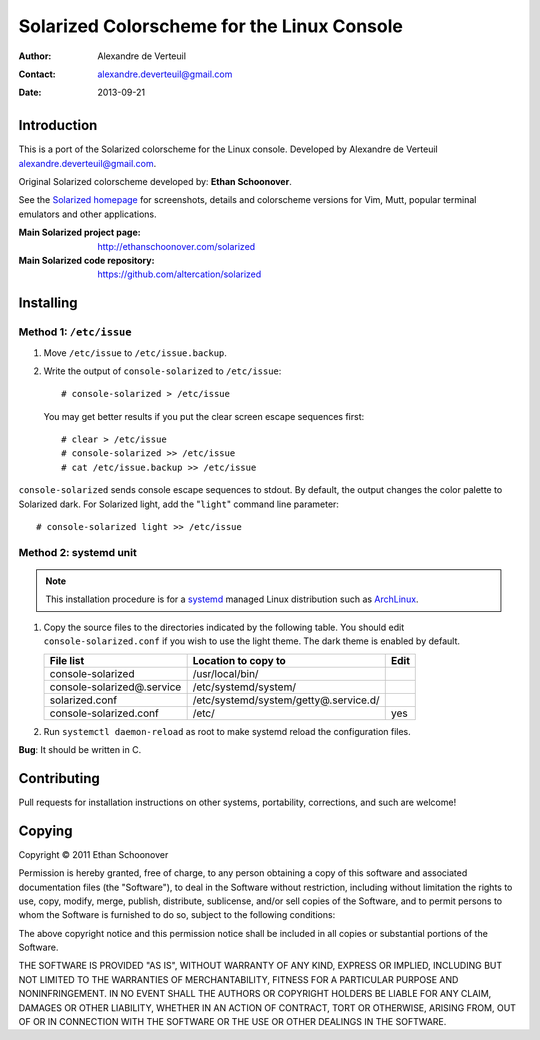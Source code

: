 .. -*- coding: utf-8 -*-

===========================================
Solarized Colorscheme for the Linux Console
===========================================

:Author: Alexandre de Verteuil
:Contact: alexandre.deverteuil@gmail.com
:Date: 2013-09-21

Introduction
============

This is a port of the Solarized colorscheme for the
Linux console. Developed by Alexandre de Verteuil
alexandre.deverteuil@gmail.com.

Original Solarized colorscheme developed by: **Ethan Schoonover**.

See the `Solarized homepage`_ for screenshots, details and colorscheme
versions for Vim, Mutt, popular terminal emulators and other
applications.

.. _Solarized homepage: http://ethanschoonover.com/solarized

:Main Solarized project page: http://ethanschoonover.com/solarized
:Main Solarized code repository: https://github.com/altercation/solarized

Installing
==========

Method 1: ``/etc/issue``
------------------------

1. Move ``/etc/issue`` to ``/etc/issue.backup``.
2. Write the output of ``console-solarized`` to ``/etc/issue``::

    # console-solarized > /etc/issue

   You may get better results if you put the clear screen escape sequences first::

    # clear > /etc/issue
    # console-solarized >> /etc/issue
    # cat /etc/issue.backup >> /etc/issue

``console-solarized`` sends console escape sequences to stdout. By default, the output changes the color palette to Solarized dark. For Solarized light, add the "``light``" command line parameter::

    # console-solarized light >> /etc/issue

Method 2: systemd unit
----------------------

.. Note::

    This installation procedure is for a systemd_ managed Linux
    distribution such as ArchLinux_.

.. _systemd: http://en.wikipedia.org/wiki/Systemd
.. _ArchLinux: https://www.archlinux.org/

1. Copy the source files to the directories indicated by the following table.
   You should edit ``console-solarized.conf`` if you wish to use the light theme.
   The dark theme is enabled by default.

   ===========================  =====================================  ====
   File list                    Location to copy to                    Edit
   ===========================  =====================================  ====
   console-solarized            /usr/local/bin/
   console-solarized@.service   /etc/systemd/system/
   solarized.conf               /etc/systemd/system/getty@.service.d/
   console-solarized.conf       /etc/                                  yes
   ===========================  =====================================  ====

2. Run ``systemctl daemon-reload`` as root to make systemd reload the
   configuration files.

**Bug**: It should be written in C.

Contributing
============

Pull requests for installation instructions on other systems,
portability, corrections, and such are welcome!

Copying
=======

Copyright © 2011 Ethan Schoonover

Permission is hereby granted, free of charge, to any person obtaining
a copy of this software and associated documentation files (the
"Software"), to deal in the Software without restriction, including
without limitation the rights to use, copy, modify, merge, publish,
distribute, sublicense, and/or sell copies of the Software, and to
permit persons to whom the Software is furnished to do so, subject to
the following conditions:

The above copyright notice and this permission notice shall be included
in all copies or substantial portions of the Software.

THE SOFTWARE IS PROVIDED "AS IS", WITHOUT WARRANTY OF ANY
KIND, EXPRESS OR IMPLIED, INCLUDING BUT NOT LIMITED TO THE
WARRANTIES OF MERCHANTABILITY, FITNESS FOR A PARTICULAR PURPOSE AND
NONINFRINGEMENT. IN NO EVENT SHALL THE AUTHORS OR COPYRIGHT HOLDERS BE
LIABLE FOR ANY CLAIM, DAMAGES OR OTHER LIABILITY, WHETHER IN AN ACTION
OF CONTRACT, TORT OR OTHERWISE, ARISING FROM, OUT OF OR IN CONNECTION
WITH THE SOFTWARE OR THE USE OR OTHER DEALINGS IN THE SOFTWARE.
